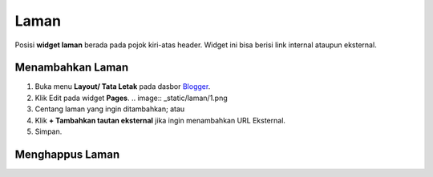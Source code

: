 Laman
=====

Posisi **widget laman** berada pada pojok kiri-atas header. Widget ini bisa berisi link internal ataupun eksternal.

Menambahkan Laman
-----------------

#. Buka menu **Layout/ Tata Letak** pada dasbor  `Blogger <https://www.blogger.com/>`_.
#. Klik Edit pada widget **Pages**. .. image:: _static/laman/1.png
#. Centang laman yang ingin ditambahkan; atau
#. Klik **+ Tambahkan tautan eksternal** jika ingin menambahkan URL Eksternal.
#. Simpan.

Menghappus Laman
----------------
